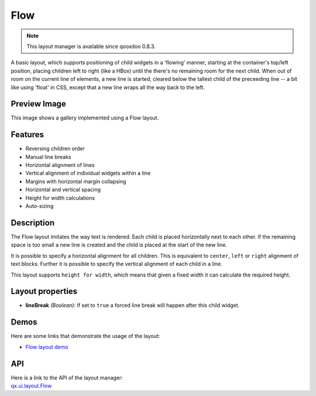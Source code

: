 .. _pages/layout/flow#flow:

Flow
****

.. note::

    This layout manager is available since qooxdoo 0.8.3.

A basic layout, which supports positioning of child widgets in a 'flowing' manner, starting at the container's top/left position, placing children left to right (like a HBox) until the there's no remaining room for the next child. When out of room on the current line of elements, a new line is started, cleared below the tallest child of the preceeding line -- a bit like using 'float' in CSS, except that a new line wraps all the way back to the left.

.. _pages/layout/flow#preview_image:

Preview Image
-------------

|layout/flow.png|

.. |layout/flow.png| image:: /pages/layout/flow.png

This image shows a gallery implemented using a Flow layout.

.. _pages/layout/flow#features:

Features
--------
* Reversing children order
* Manual line breaks
* Horizontal alignment of lines
* Vertical alignment of individual widgets within a line
* Margins with horizontal margin collapsing
* Horizontal and vertical spacing 
* Height for width calculations
* Auto-sizing

.. _pages/layout/flow#description:

Description
-----------

The Flow layout imitates the way text is rendered. Each child is placed horizontally next to each other. If the remaining space is too small a new line is created and the child is placed at the start of the new line.

It is possible to specify a horizontal alignment for all children. This is equivalent to ``center``, ``left`` or ``right`` alignment of text blocks. Further it is possible to specify the vertical alignment of each child in a line.

This layout supports ``height for width``, which means that given a fixed width it can calculate the required height.

.. _pages/layout/flow#layout_properties:

Layout properties
-----------------
* **lineBreak** *(Boolean)*: If set to ``true`` a forced line break will happen after this child widget.

.. _pages/layout/flow#demos:

Demos
-----
Here are some links that demonstrate the usage of the layout:

* `Flow layout demo <http://demo.qooxdoo.org/1.2.x/demobrowser/#layout~Flow.html>`_

.. _pages/layout/flow#api:

API
---
| Here is a link to the API of the layout manager:
| `qx.ui.layout.Flow <http://demo.qooxdoo.org/1.2.x/apiviewer/index.html#qx.ui.layout.Flow>`_


